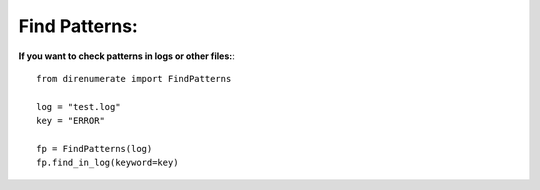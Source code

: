 .. _findinlog:

Find Patterns:
==============

**If you want to check patterns in logs or other files:**::

        from direnumerate import FindPatterns

        log = "test.log"
        key = "ERROR"

        fp = FindPatterns(log)
        fp.find_in_log(keyword=key)
